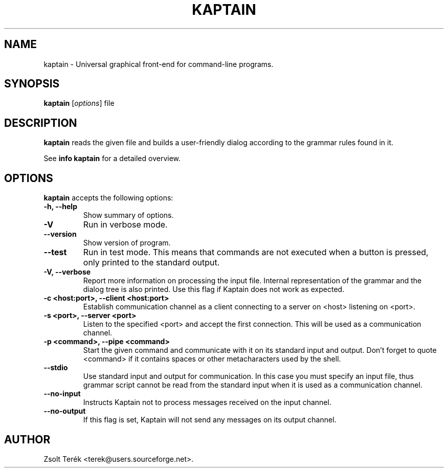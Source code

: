 .\"                              hey, Emacs:   -*- nroff -*-
.\" kaptain is free software; you can redistribute it and/or modify
.\" it under the terms of the GNU General Public License as published by
.\" the Free Software Foundation; either version 2 of the License, or
.\" (at your option) any later version.
.\"
.\" This program is distributed in the hope that it will be useful,
.\" but WITHOUT ANY WARRANTY; without even the implied warranty of
.\" MERCHANTABILITY or FITNESS FOR A PARTICULAR PURPOSE.  See the
.\" GNU General Public License for more details.
.\"
.\" You should have received a copy of the GNU General Public License
.\" along with this program; see the file COPYING.  If not, write to
.\" the Free Software Foundation, 675 Mass Ave, Cambridge, MA 02139, USA.
.\"
.TH KAPTAIN 1 "September 11, 2004"
.\" Please update the above date whenever this man page is modified.
.\"
.\" Some roff macros, for reference:
.\" .nh        disable hyphenation
.\" .hy        enable hyphenation
.\" .ad l      left justify
.\" .ad b      justify to both left and right margins (default)
.\" .nf        disable filling
.\" .fi        enable filling
.\" .br        insert line break
.\" .sp <n>    insert n+1 empty lines
.\" for manpage-specific macros, see man(7)
.SH NAME
kaptain \- Universal graphical front-end for command-line programs.
.SH SYNOPSIS
.B kaptain
.RI [ options ]
.RI file
.SH DESCRIPTION
\fBkaptain\fP reads the given file and builds a user-friendly dialog according to the grammar rules found in it.
.PP
See
.B info kaptain
for a detailed overview.
.SH OPTIONS
\fBkaptain\fP accepts the following options:

.TP
.B \-h, \-\-help
Show summary of options.
.TP
.B \-V
Run in verbose mode.

.TP
.B \-\-version
Show version of program.

.TP
.B \-\-test
Run in test mode. This means that commands are not executed when a
button is pressed, only printed to the standard output.

.TP
.B \-V, \-\-verbose
Report more information on processing the input file. Internal
representation of the grammar and the dialog tree is also printed. Use
this flag if Kaptain does not work as expected.

.TP
.B \-c <host:port>, \-\-client <host:port>
Establish communication channel as a client connecting to a server on
<host> listening on <port>.

.TP
.B \-s <port>, \-\-server <port>
Listen to the specified <port> and accept the first connection. This
will be used as a communication channel.

.TP
.B \-p <command>, \-\-pipe <command>
Start the given command and communicate with it on its standard input
and output. Don't forget to quote <command> if it contains spaces or
other metacharacters used by the shell.

.TP
.B \-\-stdio
Use standard input and output for communication. In this case you must
specify an input file, thus grammar script cannot be read from the
standard input when it is used as a communication channel.
.TP
.B \-\-no\-input
Instructs Kaptain not to process messages received on the input channel.
.TP
.B \-\-no\-output
If this flag is set, Kaptain will not send any messages on its output
channel.



.SH AUTHOR
Zsolt Ter\['e]k <terek@users.sourceforge.net>.
